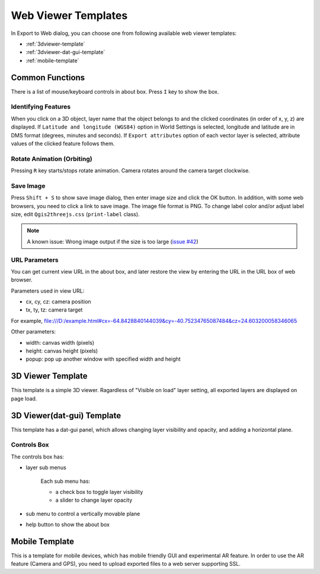 Web Viewer Templates
====================

.. 
  .. note:: Now being updated for Qgis2threejs version 2.3.

In Export to Web dialog, you can choose one from following available
web viewer templates:

* :ref:`3dviewer-template`
* :ref:`3dviewer-dat-gui-template`
* :ref:`mobile-template`


Common Functions
----------------

There is a list of mouse/keyboard controls in about box.
Press ``I`` key to show the box.

Identifying Features
^^^^^^^^^^^^^^^^^^^^

When you click on a 3D object, layer name that the object belongs to
and the clicked coordinates (in order of x, y, z) are displayed.
If ``Latitude and longitude (WGS84)`` option in World Settings is
selected, longitude and latitude are in DMS format (degrees, minutes
and seconds). If ``Export attributes`` option of each vector layer
is selected, attribute values of the clicked feature follows them.


Rotate Animation (Orbiting)
^^^^^^^^^^^^^^^^^^^^^^^^^^^

Pressing ``R`` key starts/stops rotate animation. Camera rotates around
the camera target clockwise.

Save Image
^^^^^^^^^^

Press ``Shift + S`` to show save image dialog, then enter image size and
click the OK button. In addition, with some web browsers, you need to
click a link to save image. The image file format is PNG. To change label
color and/or adjust label size, edit ``Qgis2threejs.css`` (``print-label`` class).

.. note:: A known issue: Wrong image output if the size is too large (`issue #42`__)

__ https://github.com/minorua/Qgis2threejs/issues/42


URL Parameters
^^^^^^^^^^^^^^

You can get current view URL in the about box, and later restore the
view by entering the URL in the URL box of web browser.

Parameters used in view URL:

* cx, cy, cz: camera position
* tx, ty, tz: camera target

For example,
file:///D:/example.html#cx=-64.8428840144039&cy=-40.75234765087484&cz=24.603200058346065

Other parameters:

* width: canvas width (pixels)
* height: canvas height (pixels)
* popup: pop up another window with specified width and height


.. _3dviewer-template:

3D Viewer Template
------------------

This template is a simple 3D viewer.
Ragardless of "Visible on load" layer setting, all exported layers are displayed on page load.

.. 
   [TODO] image

.. _3dviewer-dat-gui-template:

3D Viewer(dat-gui) Template
---------------------------

This template has a dat-gui panel, which allows changing layer visibility and opacity, and adding a horizontal plane.

.. 
   [TODO] image

Controls Box
^^^^^^^^^^^^
The controls box has:

* layer sub menus

   Each sub menu has:

   * a check box to toggle layer visibility
   * a slider to change layer opacity

* sub menu to control a vertically movable plane
* help button to show the about box


.. _mobile-template:

Mobile Template
---------------

This is a template for mobile devices, which has mobile friendly GUI and experimental AR feature.
In order to use the AR feature (Camera and GPS), you need to upload exported files to a web server supporting SSL.

.. 
   [TODO] image

